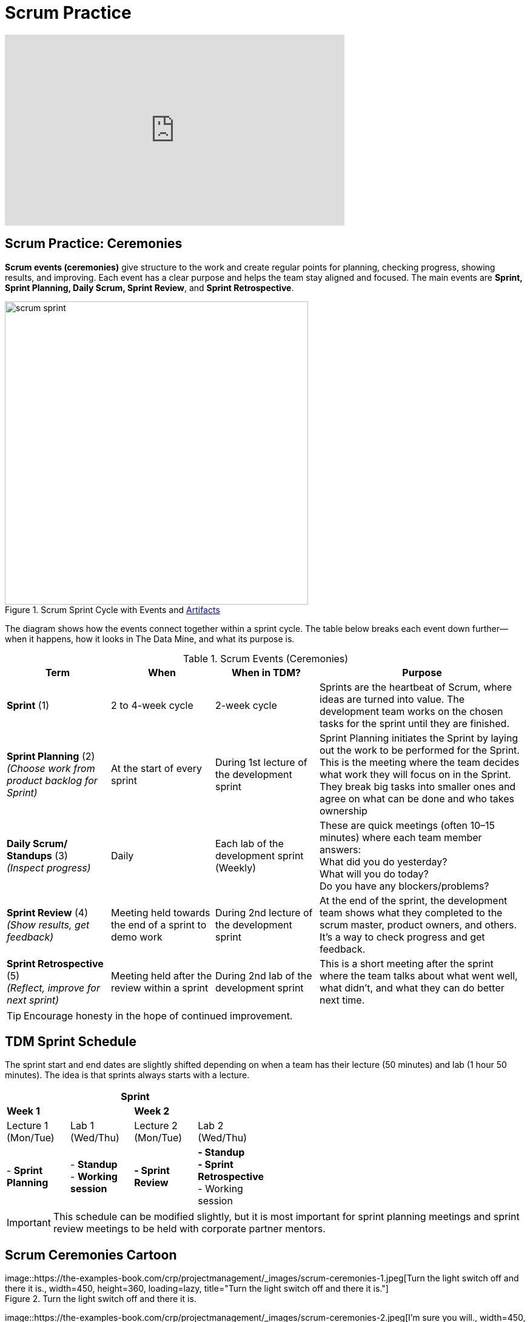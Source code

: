 = Scrum Practice


++++
<iframe width="560" height="315" src="https://www.youtube.com/embed/x2uiOxiwn0A" title="YouTube video player" frameborder="0" allow="accelerometer; autoplay; clipboard-write; encrypted-media; gyroscope; picture-in-picture" allowfullscreen></iframe>
++++

== Scrum Practice: Ceremonies

*Scrum events (ceremonies)* give structure to the work and create regular points for planning, checking progress, showing results, and improving. Each event has a clear purpose and helps the team stay aligned and focused. The main events are *Sprint, Sprint Planning, Daily Scrum, Sprint Review*, and *Sprint Retrospective*. 

.Scrum Sprint Cycle with Events and xref:artifacts.adoc[Artifacts]
image::https://the-examples-book.com/crp/projectmanagement/_images/scrum_sprint.png[width=500,align=center]


The diagram shows how the events connect together within a sprint cycle. The table below breaks each event down further—when it happens, how it looks in The Data Mine, and what its purpose is. 

.Scrum Events (Ceremonies)
[cols="1,1,1,2", options="header", grid=all, frame=all]
|===
|Term |When |When in TDM? |Purpose

|*Sprint* (1)
|2 to 4-week cycle
|2-week cycle
|Sprints are the heartbeat of Scrum, where ideas are turned into value. The development team works on the chosen tasks for the sprint until they are finished. 

|*Sprint Planning* (2) +
_(Choose work from product backlog for Sprint)_ 
|At the start of every sprint 
|During 1st lecture of the development sprint 
|Sprint Planning initiates the Sprint by laying out the work to be performed for the Sprint. This is the meeting where the team decides what work they will focus on in the Sprint. They break big tasks into smaller ones and agree on what can be done and who takes ownership 

|*Daily Scrum/ Standups* (3) +
_(Inspect progress)_ 
|Daily  
|Each lab of the development sprint (Weekly)
|These are quick meetings (often 10–15 minutes) where each team member answers:  +
What did you do yesterday?  +
What will you do today?  +
Do you have any blockers/problems?  

|*Sprint Review* (4)  +
_(Show results, get feedback)_ 
|Meeting held towards the end of a sprint to demo work 
|During 2nd lecture of the development sprint 
|At the end of the sprint, the development team shows what they completed to the scrum master, product owners, and others. It’s a way to check progress and get feedback. 

|*Sprint Retrospective* (5) +
_(Reflect, improve for next sprint)_  
|Meeting held after the review within a sprint 
|During 2nd lab of the development sprint 
|This is a short meeting after the sprint where the team talks about what went well, what didn’t, and what they can do better next time. 
|===


[TIP]
====
Encourage honesty in the hope of continued improvement.
====


== TDM Sprint Schedule
The sprint start and end dates are slightly shifted depending on when a team has their lecture (50 minutes) and lab (1 hour 50 minutes). The idea is that sprints always starts with a lecture.

[align="center", "cols="2,2,2,2", options="header", width=50%, grid="all", frame="all"]
|===
4+|Sprint

2+^|*Week 1* 2+^|*Week 2*

^|Lecture 1 +
(Mon/Tue) ^|Lab 1 +
(Wed/Thu)  ^|Lecture 2 +
(Mon/Tue) ^|Lab 2 +
(Wed/Thu)

|- *Sprint Planning* 
|- *Standup* + 
- *Working session* 
|*- Sprint Review* 
|*- Standup* + 
*- Sprint Retrospective* + 
- Working session
|===


[IMPORTANT]
====
This schedule can be modified slightly, but it is most important for sprint planning meetings and sprint review meetings to be held with corporate partner mentors.
====


== Scrum Ceremonies Cartoon


image::https://the-examples-book.com/crp/projectmanagement/_images/scrum-ceremonies-1.jpeg[Turn the light switch off and there it is., width=450, height=360, loading=lazy, title="Turn the light switch off and there it is."] +
Figure 2. Turn the light switch off and there it is. 

image::https://the-examples-book.com/crp/projectmanagement/_images/scrum-ceremonies-2.jpeg[I’m sure you will., width=450, height=360, loading=lazy, title="I’m sure you will."] +
Figure 3. I’m sure you will.

Cartoon illustrated by https://medium.com/hackernoon/scrum-gone-wild-in-15-cartoons-cca23937a183[Marija Hajnal]


